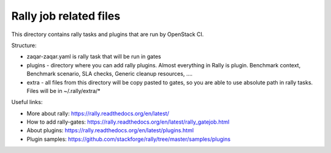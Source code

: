 Rally job related files
=======================

This directory contains rally tasks and plugins that are run by OpenStack CI.

Structure:

* zaqar-zaqar.yaml is rally task that will be run in gates

* plugins - directory where you can add rally plugins. Almost everything in
  Rally is plugin. Benchmark context, Benchmark scenario, SLA checks, Generic
  cleanup resources, ....

* extra - all files from this directory will be copy pasted to gates, so you
  are able to use absolute path in rally tasks.
  Files will be in ~/.rally/extra/*


Useful links:

* More about rally: https://rally.readthedocs.org/en/latest/

* How to add rally-gates: https://rally.readthedocs.org/en/latest/rally_gatejob.html

* About plugins:  https://rally.readthedocs.org/en/latest/plugins.html

* Plugin samples: https://github.com/stackforge/rally/tree/master/samples/plugins


